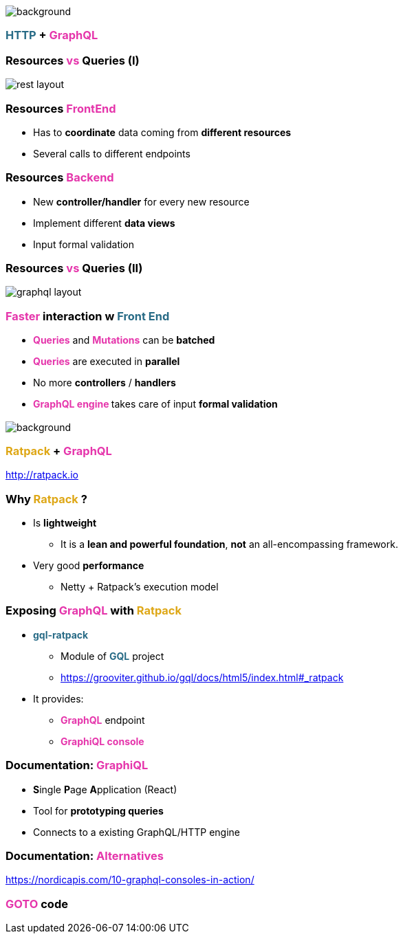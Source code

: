 == +++<span style="color:white;"></span>+++

[%notitle]
image::https.jpg[background, size=80%]

=== +++<span style="color:#286b86;font-weight:bold;">HTTP</span>+++ + +++<span style="color:#e535ab;font-weight:bold;">GraphQL</span>+++

=== Resources +++<span style="color:#e535ab;font-weight:bold;">vs</span>+++ Queries (I)

image::rest_layout.png[]

=== Resources +++<span style="color:#e535ab;font-weight:bold;">FrontEnd</span>+++

[%step]
- Has to **coordinate** data coming from **different resources**
- Several calls to different endpoints

=== Resources +++<span style="color:#e535ab;font-weight:bold;">Backend</span>+++

[%step]
- New **controller/handler** for every new resource
- Implement different **data views**
- Input formal validation

=== Resources +++<span style="color:#e535ab;font-weight:bold;">vs</span>+++ Queries (II)

image::graphql_layout.png[]

=== +++<span style="color:#e535ab;font-weight:bold;">Faster</span>+++ interaction w +++<span style="color:#286b86;font-weight:bold;">Front End</span>+++
[%step]
- +++<span style="color:#e535ab;font-weight:bold;">Queries</span>+++ and +++<span style="color:#e535ab;font-weight:bold;">Mutations</span>+++ can be **batched**
- +++<span style="color:#e535ab;font-weight:bold;">Queries</span>+++ are executed in **parallel**
- No more **controllers** / **handlers**
- +++<span style="color:#e535ab;font-weight:bold;">GraphQL engine </span>+++takes care of input **formal validation**

=== +++<span style="color:#fdc329;"></span>+++

[%notitle]
image::ratpack_trio.jpg[background, size=cover]

=== +++<span style="color:#dea716;font-weight:bold;">Ratpack</span>+++ + +++<span style="color:#e535ab;font-weight:bold;">GraphQL</span>+++
http://ratpack.io

=== Why +++<span style="color:#dea716;font-weight:bold;">Ratpack</span>+++ ?

[%step]
* Is **lightweight**
** It is a **lean and powerful foundation**, **not** an all-encompassing framework.
* Very good **performance**
** Netty + Ratpack's execution model

=== Exposing +++<span style="color:#e535ab;font-weight:bold;">GraphQL</span>+++ with +++<span style="color:#dea716;font-weight:bold;">Ratpack</span>+++

[%step]
* +++<span style="color:#286b86;font-weight:bold;">gql-ratpack</span>+++
** Module of +++<span style="color:#286b86;font-weight:bold;">GQL</span>+++ project
** https://grooviter.github.io/gql/docs/html5/index.html#_ratpack
* It provides:
** +++<span style="color:#e535ab;font-weight:bold;">GraphQL</span>+++ endpoint
** +++<span style="color:#e535ab;font-weight:bold;">GraphiQL console</span>+++

=== Documentation: +++<span style="color:#e535ab;font-weight:bold;">GraphiQL</span>+++

[%step]
** **S**ingle **P**age **A**pplication (React)
** Tool for **prototyping queries**
** Connects to a existing GraphQL/HTTP engine

=== Documentation: +++<span style="color:#e535ab;font-weight:bold;">Alternatives</span>+++

https://nordicapis.com/10-graphql-consoles-in-action/

=== +++<span style="color:#e535ab;font-weight:bold;">GOTO</span>+++ code
